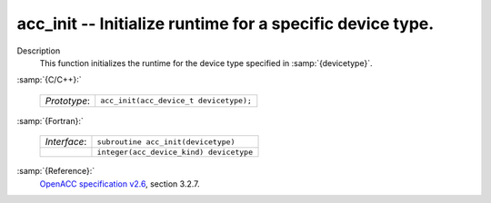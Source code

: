 ..
  Copyright 1988-2022 Free Software Foundation, Inc.
  This is part of the GCC manual.
  For copying conditions, see the GPL license file

  .. _acc_init:

acc_init -- Initialize runtime for a specific device type.
**********************************************************

Description
  This function initializes the runtime for the device type specified in
  :samp:`{devicetype}`.

:samp:`{C/C++}:`

  .. list-table::

     * - *Prototype*:
       - ``acc_init(acc_device_t devicetype);``

:samp:`{Fortran}:`

  .. list-table::

     * - *Interface*:
       - ``subroutine acc_init(devicetype)``
     * -
       - ``integer(acc_device_kind) devicetype``

:samp:`{Reference}:`
  `OpenACC specification v2.6 <https://www.openacc.org>`_, section
  3.2.7.


